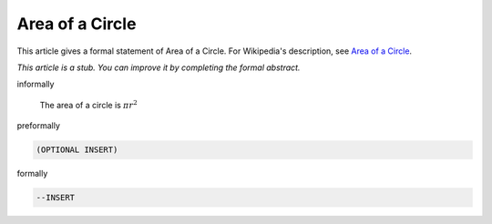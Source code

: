 Area of a Circle
----------------

This article gives a formal statement of Area of a Circle.  For Wikipedia's
description, see
`Area of a Circle <https://en.wikipedia.org/wiki/Area_of_a_circle>`_.

*This article is a stub. You can improve it by completing
the formal abstract.*

informally

  The area of a circle is :math:`π r^2`

preformally 

.. code-block:: text

  (OPTIONAL INSERT)

formally 

.. code-block:: lean

  --INSERT

